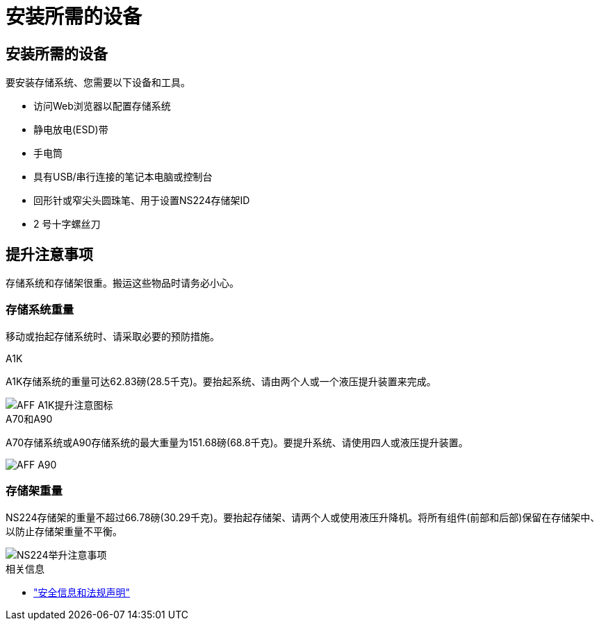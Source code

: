 = 安装所需的设备
:allow-uri-read: 




== 安装所需的设备

要安装存储系统、您需要以下设备和工具。

* 访问Web浏览器以配置存储系统
* 静电放电(ESD)带
* 手电筒
* 具有USB/串行连接的笔记本电脑或控制台
* 回形针或窄尖头圆珠笔、用于设置NS224存储架ID
* 2 号十字螺丝刀




== 提升注意事项

存储系统和存储架很重。搬运这些物品时请务必小心。



=== 存储系统重量

移动或抬起存储系统时、请采取必要的预防措施。

[role="tabbed-block"]
====
.A1K
--
A1K存储系统的重量可达62.83磅(28.5千克)。要抬起系统、请由两个人或一个液压提升装置来完成。

image::../media/drw_a1k_weight_caution_ieops-1698.svg[AFF A1K提升注意图标]

--
.A70和A90
--
A70存储系统或A90存储系统的最大重量为151.68磅(68.8千克)。要提升系统、请使用四人或液压提升装置。

image::../media/drw_a70-90_weight_icon_ieops-1730.svg[AFF A90]

--
====


=== 存储架重量

NS224存储架的重量不超过66.78磅(30.29千克)。要抬起存储架、请两个人或使用液压升降机。将所有组件(前部和后部)保留在存储架中、以防止存储架重量不平衡。

image::../media/drw_ns224_lifting_weight_ieops-1716.svg[NS224举升注意事项]

.相关信息
* https://library.netapp.com/ecm/ecm_download_file/ECMP12475945["安全信息和法规声明"^]

